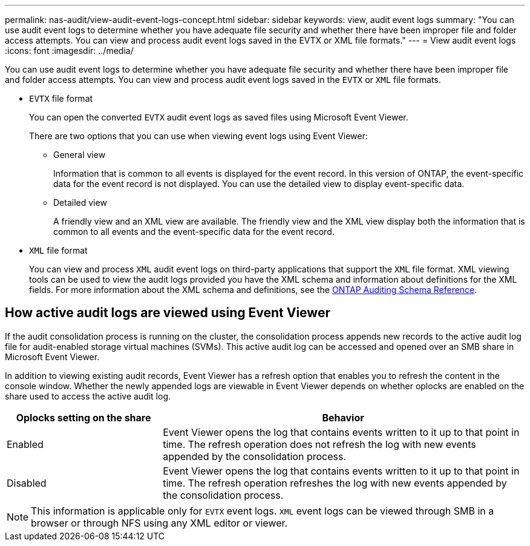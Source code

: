 ---
permalink: nas-audit/view-audit-event-logs-concept.html
sidebar: sidebar
keywords: view, audit event logs
summary: "You can use audit event logs to determine whether you have adequate file security and whether there have been improper file and folder access attempts. You can view and process audit event logs saved in the EVTX or XML file formats."
---
= View audit event logs
:icons: font
:imagesdir: ../media/

[.lead]
You can use audit event logs to determine whether you have adequate file security and whether there have been improper file and folder access attempts. You can view and process audit event logs saved in the `EVTX` or `XML` file formats.

* `EVTX` file format
+
You can open the converted `EVTX` audit event logs as saved files using Microsoft Event Viewer.
+
There are two options that you can use when viewing event logs using Event Viewer:

 ** General view
+
Information that is common to all events is displayed for the event record. In this version of ONTAP, the event-specific data for the event record is not displayed. You can use the detailed view to display event-specific data.

 ** Detailed view
+
A friendly view and an XML view are available. The friendly view and the XML view display both the information that is common to all events and the event-specific data for the event record.

* `XML` file format
+
You can view and process `XML` audit event logs on third-party applications that support the `XML` file format. XML viewing tools can be used to view the audit logs provided you have the XML schema and information about definitions for the XML fields. For more information about the XML schema and definitions, see the https://library.netapp.com/ecm/ecm_get_file/ECMLP2875022[ONTAP Auditing Schema Reference].

== How active audit logs are viewed using Event Viewer

If the audit consolidation process is running on the cluster, the consolidation process appends new records to the active audit log file for audit-enabled storage virtual machines (SVMs). This active audit log can be accessed and opened over an SMB share in Microsoft Event Viewer.

In addition to viewing existing audit records, Event Viewer has a refresh option that enables you to refresh the content in the console window. Whether the newly appended logs are viewable in Event Viewer depends on whether oplocks are enabled on the share used to access the active audit log.

[cols="30,70"]
|===

h| Oplocks setting on the share h| Behavior

a|
Enabled
a|
Event Viewer opens the log that contains events written to it up to that point in time. The refresh operation does not refresh the log with new events appended by the consolidation process.
a|
Disabled
a|
Event Viewer opens the log that contains events written to it up to that point in time. The refresh operation refreshes the log with new events appended by the consolidation process.
|===

[NOTE]
====
This information is applicable only for `EVTX` event logs. `XML` event logs can be viewed through SMB in a browser or through NFS using any XML editor or viewer.
====

